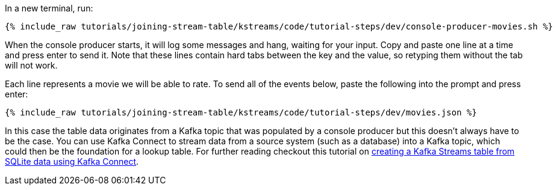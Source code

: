 In a new terminal, run:

+++++
<pre class="snippet"><code class="shell">{% include_raw tutorials/joining-stream-table/kstreams/code/tutorial-steps/dev/console-producer-movies.sh %}</code></pre>
+++++

When the console producer starts, it will log some messages and hang, waiting for your input. Copy and paste one line at a time and press enter to send it. Note that these lines contain hard tabs between the key and the value, so retyping them without the tab will not work.

Each line represents a movie we will be able to rate. To send all of the events below, paste the following into the prompt and press enter:

+++++
<pre class="snippet"><code class="json">{% include_raw tutorials/joining-stream-table/kstreams/code/tutorial-steps/dev/movies.json %}</code></pre>
+++++

In this case the table data originates from a Kafka topic that was populated by a console producer but this doesn't always have to be the case. You can use Kafka Connect to stream data from a source system (such as a database) into a Kafka topic, which could then be the foundation for a lookup table. For further reading checkout this tutorial on link:https://kafka-tutorials.confluent.io/connect-add-key-to-source/kstreams.html[creating a Kafka Streams table from SQLite data using Kafka Connect].
